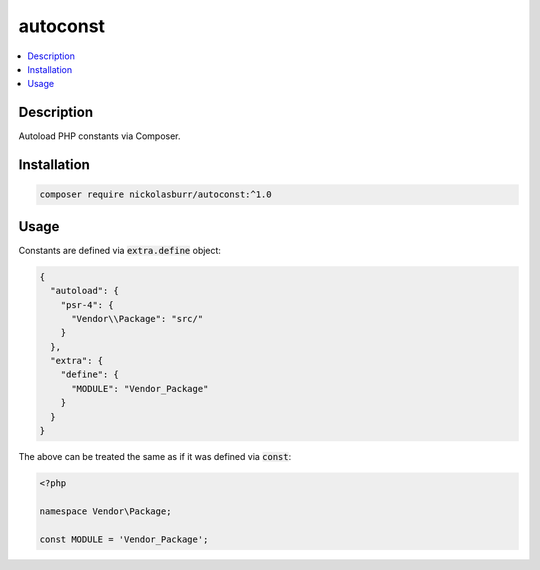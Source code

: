 autoconst
=========

.. contents::
   :local:

Description
-----------

Autoload PHP constants via Composer.

Installation
------------

.. code-block:: sh

    composer require nickolasburr/autoconst:^1.0

Usage
-----

Constants are defined via :code:`extra.define` object:

.. code-block:: json

   {
     "autoload": {
       "psr-4": {
         "Vendor\\Package": "src/"
       }
     },
     "extra": {
       "define": {
         "MODULE": "Vendor_Package"
       }
     }
   }

The above can be treated the same as if it was defined
via :code:`const`:

.. code-block:: php

   <?php

   namespace Vendor\Package;

   const MODULE = 'Vendor_Package';

